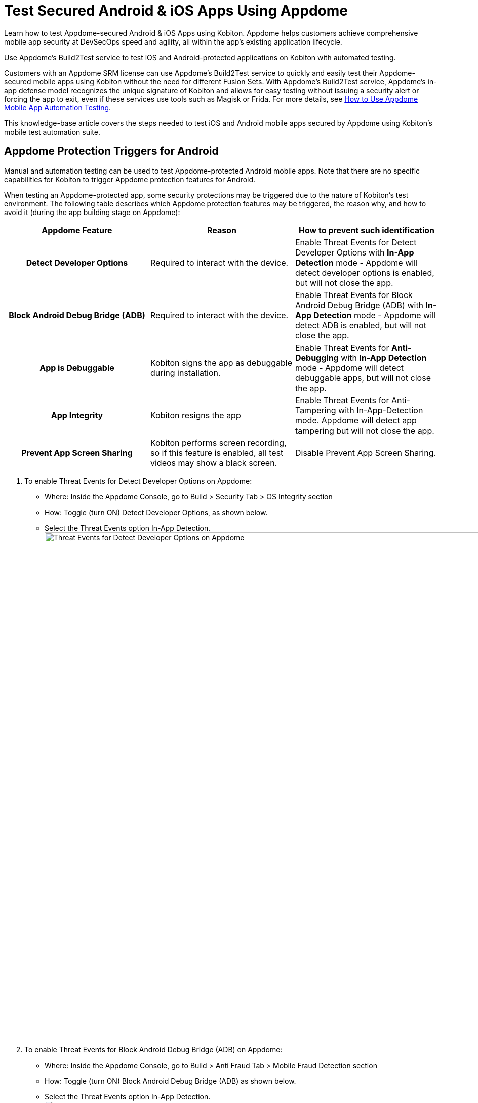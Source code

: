 = Test Secured Android & iOS Apps Using Appdome
:navtitle: Appdome

Learn how to test Appdome-secured Android & iOS Apps using Kobiton. Appdome helps customers achieve comprehensive mobile app security at DevSecOps speed and agility, all within the app's existing application lifecycle.

Use Appdome's Build2Test service to test iOS and Android-protected applications on Kobiton with automated testing.

Customers with an Appdome SRM license can use Appdome's Build2Test service to quickly and easily test their Appdome-secured mobile apps using Kobiton without the need for different Fusion Sets. With Appdome's Build2Test service, Appdome's in-app defense model recognizes the unique signature of Kobiton and allows for easy testing without issuing a security alert or forcing the app to exit, even if these services use tools such as Magisk or Frida. For more details, see link:https://www.appdome.com/how-to/devsecops-automation-mobile-cicd/test-secured-mobile-apps/use-appdomes-build-to-test-service/[How to Use Appdome Mobile App Automation Testing].

This knowledge-base article covers the steps needed to test iOS and Android mobile apps secured by Appdome using Kobiton's mobile test automation suite.

== Appdome Protection Triggers  for Android

Manual and automation testing can be used to test Appdome-protected Android mobile apps. Note that there are no specific capabilities for Kobiton to trigger Appdome protection features for Android. 

When testing an Appdome-protected app, some security protections may be triggered due to the nature of Kobiton's test environment. The following table describes which Appdome protection features may be triggered, the reason why, and how to avoid it (during the app building stage on Appdome):

[cols="1h,1,1"]
|===
|Appdome Feature |Reason |How to prevent such identification

|Detect Developer Options 
|Required to interact with the device.
|Enable Threat Events for Detect Developer Options with **In-App Detection** mode - Appdome will detect developer options is enabled, but will not close the app.

|Block Android Debug Bridge (ADB)
|Required to interact with the device.
|Enable Threat Events for Block Android Debug Bridge (ADB) with **In-App Detection** mode - Appdome will detect ADB is enabled, but will not close the app.

|App is Debuggable
|Kobiton signs the app as debuggable during installation. 
|Enable Threat Events for **Anti-Debugging** with **In-App Detection** mode - Appdome will detect debuggable apps, but will not close the app.

|App Integrity
|Kobiton resigns the app 
|Enable Threat Events for Anti-Tampering with In-App-Detection mode. Appdome will detect app tampering but will not close the app.

|Prevent App Screen Sharing
|Kobiton performs screen recording, so if this feature is enabled, all test videos may show a black screen. 
|Disable Prevent App Screen Sharing.
|=== 

1. To enable Threat Events for Detect Developer Options on Appdome:
  * Where: Inside the Appdome Console, go to Build > Security Tab > OS Integrity section
  * How: Toggle (turn ON) Detect Developer Options, as shown below.
  * Select the Threat Events option In-App Detection.
  image:integrations:appdome-testing-app-using-appdome-enable-threat-events-detection-developer.png[width=1000,alt="Threat Events for Detect Developer Options on Appdome"]

2. To enable Threat Events for Block Android Debug Bridge (ADB) on Appdome:
  * Where: Inside the Appdome Console, go to Build > Anti Fraud Tab > Mobile Fraud Detection section
  * How: Toggle (turn ON) Block Android Debug Bridge (ADB) as shown below.
  * Select the Threat Events option In-App Detection.
  image:integrations:appdome-testing-app-using-appdome-enable-threat-events-block-android.png[width=1000,alt="Threat Events for Block Android Debug Bridge (ADB) on Appdome"]

3. To enable Threat Events for Anti-Debugging on Appdome:
  * Where: Inside the Appdome Console, go to Build > Security Tab > ONEShield™ section
  * How: Toggle (turn ON) Anti-Debugging as shown below.
  * Select the Threat Events option In-App Detection.
  image:integrations:appdome-testing-app-using-appdome-enable-threat-events-anti-debugging.png[width=1000,alt="Threat Events for Anti-Debugging on Appdome"]

4. To enable Threat Events for Anti-Tampering:
  * Where: Inside the Appdome Console, go to Build > Security Tab > ONEShield™  section
  * How: Toggle (turn ON) Anti-Tampering as shown below.
  * Select the Threat Events option In-App Detection.
  * Note: This will not prevent Appdome's protection from detecting Anti-Tampering, but it will not close the app.
  image:integrations:appdome-testing-app-using-appdome-enable-threat-events-anti-tampering.png[width=1000,alt="Threat Events for Anti-Tampering"]

5. To disable Prevent App Screen Sharing on Appdome:
  * Where: Inside the Appdome Console, go to Build > Security Tab > Mobile Privacy section
  * How: Toggle (turn OFF) Prevent App Screen Sharing as shown below.
  image:integrations:appdome-testing-app-using-appdome-disable-prevent-app-screen-sharing.png[width=1000,alt="Prevent App Screen Sharing on Appdome"]

== How to Disable Google Play Protect

Google Play Protect might also prevent an app from running on some Kobiton test devices. You may encounter a message like the following:

image:integrations:appdome-testing-app-using-appdome-disable-google-play-protect.png[width=500,alt="Disable Google Play Protect"]

To disable Google Play Protect on a device:

* Launch Google Play on the device.
* Click the three dots in the upper right corner.

image:integrations:appdome-testing-app-using-appdome-disable-google-play-protect-three-dot-icon.png[width=300,alt="Click the three dots in the upper right corner"]

* Select Play Protect

image:integrations:appdome-testing-app-using-appdome-disable-google-play-select-play-protect.png[width=300,alt="Select Play Protect"]

* Click the gear icon on the top right corner.
* Disable Play Protect can scan this device and warn you about harmful apps.
* Confirm "Turn off app scanning?" by clicking Turn off.

image:integrations:appdome-testing-app-using-appdome-disable-google-play-turn-off-app-scanning.png[width=300,alt="Confirm Turn off app scanning?"]

image:integrations:appdome-testing-app-using-appdome-disable-google-play-turn-off-app-scanning-2.png[width=300,alt="Confirm Turn off app scanning? 2"]

== Appdome Protection Triggers  for iOS

Manual and automation testing can be used to test Appdome-protected iOS mobile apps. Note that there are no specific capabilities for Kobiton to trigger Appdome protection features for iOS. 

When testing an Appdome-protected iOS app, some security protections may be triggered due to the nature of Kobiton's test environment. The following table describes which Appdome protection features may be triggered, the reason why, and how to avoid it (during the app building stage on Appdome):

[cols="1h,1,1"]
|===
|Appdome Feature |Reason |How to prevent such identification

|Prevent App Screen Sharing 
|Kobiton allows a live view of the device screen while the test is running
|Enable Threat Events for Prevent App Screen Sharing with **In-App Detection** mode - Appdome will detect the screen sharing but will not close the app.
|=== 

To enable Prevent App Screen Sharing on Appdome.
* Where: Inside the Appdome Console, go to Build > Security Tab > Mobile Privacy section
* How: Toggle (turn ON) Prevent App Screen Sharing as shown below.

image:integrations:appdome-testing-app-using-appdome-toggle-prevent-app-screen-sharing.png[width=1000,alt="revent App Screen Sharing"]

== Troubleshooting Tips

Most automation test tools can typically be used in one of two modes: emulator mode and real device mode (specific terms may vary according to the testing tool). If you use the automation test tool in “emulator mode” instead of “real device mode”, the Appdome-secured application will not run on the device. This is expected because Appdome ONEShield protects apps from running on emulators/simulators. Instead, we recommend running the automation test tool in real-device mode.

If you see a message such as: “Application has violated security policies and it will be shut down”, this means that (1) techniques such as emulators, tampering, or reverse engineering are present, and (2) the Fusion Set does not contain Appdome Threat-Events. This is expected because Appdome ONEShield protects against those conditions. You can either remove the triggering condition or use Appdome Threat Events if applicable. For more information, visit link:https://www.appdome.com/how-to/devsecops-automation-mobile-cicd/test-secured-mobile-apps/testing-secured-android-ios-apps-using-kobiton-mobile-devsecops-best-practices/[Appdome help].